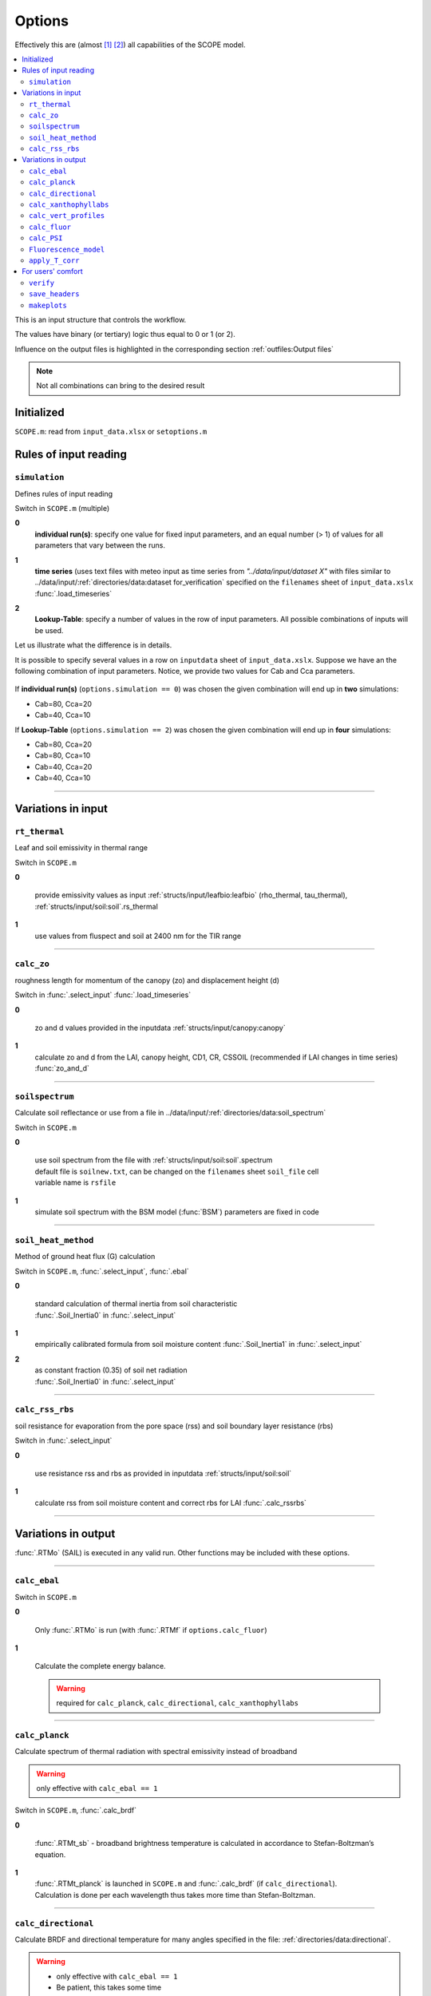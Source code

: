 Options
========

Effectively this are (almost [#]_ [#]_) all capabilities of the SCOPE model.

.. contents::
    :local:


This is an input structure that controls the workflow.

The values have binary (or tertiary) logic thus equal to 0 or 1 (or 2).

Influence on the output files is highlighted in the corresponding section :ref:`outfiles:Output files`

.. Note:: Not all combinations can bring to the desired result

Initialized
""""""""""""

``SCOPE.m``: read from ``input_data.xlsx`` or ``setoptions.m``


Rules of input reading
""""""""""""""""""""""""

``simulation``
-----------------------

Defines rules of input reading

Switch in ``SCOPE.m`` (multiple)

**0**
    **individual run(s)**: specify one value for fixed input parameters, and an equal number (> 1) of values for all parameters that vary between the runs.

**1**
    | **time series** (uses text files with meteo input as time series from *"../data/input/dataset X"* with files similar to ../data/input/:ref:`directories/data:dataset for_verification` specified on the ``filenames`` sheet of ``input_data.xslx``
    | :func:`.load_timeseries`

**2**
    **Lookup-Table**: specify a number of values in the row of input parameters. All possible combinations of inputs will be used.

Let us illustrate what the difference is in details.

It is possible to specify several values in a row on ``inputdata`` sheet of ``input_data.xslx``. Suppose we have an the following combination of input parameters. Notice, we provide two values for Cab and Cca parameters.

.. figure:: ./images/simulation.bmp

If **individual run(s)** (``options.simulation == 0``) was chosen the given combination will end up in **two** simulations:

* Cab=80, Cca=20
* Cab=40, Cca=10


If  **Lookup-Table** (``options.simulation == 2``) was chosen the given combination will end up in **four** simulations:

* Cab=80, Cca=20
* Cab=80, Cca=10
* Cab=40, Cca=20
* Cab=40, Cca=10

-----------------------

Variations in input
"""""""""""""""""""""

``rt_thermal``
-----------------------

Leaf and soil emissivity in thermal range

Switch in ``SCOPE.m``

**0**

    provide emissivity values as input :ref:`structs/input/leafbio:leafbio` (rho_thermal, tau_thermal), :ref:`structs/input/soil:soil`.rs_thermal

**1**
    use values from fluspect and soil at 2400 nm for the TIR range


--------------------------------


``calc_zo``
-----------------------

roughness length for momentum of the canopy (zo) and displacement height (d)

Switch in :func:`.select_input` :func:`.load_timeseries`

**0**

     zo and d values provided in the inputdata :ref:`structs/input/canopy:canopy`

**1**
    calculate zo and d from the LAI, canopy height, CD1, CR, CSSOIL (recommended if LAI changes in time series) :func:`zo_and_d`


--------------------------------


``soilspectrum``
-----------------------

Calculate soil reflectance or use from a file in ../data/input/:ref:`directories/data:soil_spectrum`

Switch in ``SCOPE.m``

**0**

    | use soil spectrum from the file with :ref:`structs/input/soil:soil`.spectrum
    | default file is ``soilnew.txt``, can be changed on the ``filenames`` sheet ``soil_file`` cell
    | variable name is ``rsfile``

**1**
    simulate soil spectrum with the BSM model (:func:`BSM`) parameters are fixed in code



--------------------------------


``soil_heat_method``
-----------------------

Method of ground heat flux (G) calculation

Switch in ``SCOPE.m``, :func:`.select_input`, :func:`.ebal`

**0**

    | standard calculation of thermal inertia from soil characteristic
    | :func:`.Soil_Inertia0` in :func:`.select_input`

**1**
    | empirically calibrated formula from soil moisture content :func:`.Soil_Inertia1` in :func:`.select_input`

**2**
    | as constant fraction (0.35) of soil net radiation
    | :func:`.Soil_Inertia0` in :func:`.select_input`


--------------------------------


``calc_rss_rbs``
-----------------------

soil resistance for evaporation from the pore space (rss) and soil boundary layer resistance (rbs)


Switch in :func:`.select_input`

**0**

    use resistance rss and rbs as provided in inputdata :ref:`structs/input/soil:soil`

**1**
    calculate rss from soil moisture content and correct rbs for LAI :func:`.calc_rssrbs`


--------------------------------


Variations in output
"""""""""""""""""""""

:func:`.RTMo` (SAIL) is executed in any valid run. Other functions may be included with these options.

--------------------------------

``calc_ebal``
--------------

Switch in ``SCOPE.m``

**0**


    Only :func:`.RTMo` is run (with :func:`.RTMf` if ``options.calc_fluor``)

**1**

    Calculate the complete energy balance.

    .. Warning:: required for ``calc_planck``, ``calc_directional``, ``calc_xanthophyllabs``

--------------------------------


``calc_planck``
-----------------------

Calculate spectrum of thermal radiation with spectral emissivity instead of broadband

.. Warning:: only effective with ``calc_ebal == 1``

Switch in ``SCOPE.m``, :func:`.calc_brdf`

**0**

    :func:`.RTMt_sb` - broadband brightness temperature is calculated in accordance to Stefan-Boltzman’s equation.

**1**
    | :func:`.RTMt_planck` is launched in ``SCOPE.m`` and :func:`.calc_brdf` (if ``calc_directional``).
    | Calculation is done per each wavelength thus takes more time than Stefan-Boltzman.


--------------------------------


``calc_directional``
-----------------------

Calculate BRDF and directional temperature for many angles specified in the file: :ref:`directories/data:directional`.

.. Warning::
    - only effective with ``calc_ebal == 1``
    - Be patient, this takes some time

Switch in ``SCOPE.m``, :func:`.calc_brdf`

**0**

    -

**1**
    | struct :ref:`structs/output/directional:directional` is loaded from the file :ref:`directories/data:directional`
    | :func:`.calc_brdf` is launched in ``SCOPE.m``



--------------------------------


``calc_xanthophyllabs``
-----------------------

Calculate dynamic xanthopyll absorption (zeaxanthin) for simulating PRI (photochemical reflectance index)

.. Warning::
    - only effective with ``calc_ebal == 1``

Switch in ``SCOPE.m``

**0**

    -

**1**
    :func:`.RTMz` is launched in ``SCOPE.m`` and :func:`.calc_brdf` (if ``calc_directional``)


--------------------------------

``calc_vert_profiles``
-----------------------

Calculation of vertical profiles (per 60 canopy layers).

Corresponding structure :ref:`structs/output/profiles:profiles`

Switch in ``SCOPE.m``, :func:`.RTMo` and :func:`.ebal`

**0**

    Profiles are not calculated

**1**
    | Photosynthetically active radiation (PAR) per layer is calculated in :func:`.RTMo`
    | Energy, temperature and photosynthesis fluxes per layer are calculated in :func:`.ebal`
    | Fluorescence fluxes are calculated in :func:`.RTMf` if (``calc_fluor``)


--------------------------------

``calc_fluor``
-----------------------

Calculation of fluorescence

Switch in ``SCOPE.m``, :func:`.calc_brdf`

**0**

    No fluorescence

**1**
    | :func:`.RTMf` is launched in ``SCOPE.m`` and :func:`.calc_brdf` (if ``calc_directional``)
    | total emitted fluorescence is calculated by ``SCOPE.m``


--------------------------------

``calc_PSI``
-----------------------

Separate fluorescence of photosystems I and II (PSI, PSII) or not

Switch in ``SCOPE.m``, :func:`.select_input`

**0**

    | **recommended**
    | treat the whole fluorescence spectrum as one spectrum (new calibrated optipar)
    | fluspect version :func:`.fluspect_B_CX_PSI_PSII_combined`

**1**
    | differentiate PSI and PSII with Franck et al. spectra (of SCOPE 1.62 and older)
    | fluspect version :func:`.fluspect_B_CX`
    | fluorescence quantum efficiency of PSI is set to 0.2 of PSII in :func:`.select_input`


--------------------------------


``Fluorescence_model``
-----------------------

Fluorescence model

Switch in :func:`.ebal`

**0**

    empirical, with sustained NPQ (fit to Flexas' data)

**1**
    empirical, with sigmoid for Kn: :func:`.biochemical` (Berry-Van der Tol)

**2**
    :func:`.biochemical_MD12` (von Caemmerer-Magnani)


--------------------------------



``apply_T_corr``
-----------------------

correct Vcmax and rate constants for temperature

.. Warning::
    only effective with ``Fluorescence_model != 2`` i.e. for :func:`.biochemical`

Switch in :func:`.ebal`

**0**
    -

**1**
    correction in accordance to Q10 rule


--------------------------------

For users' comfort
"""""""""""""""""""""""""

``verify``
-----------------------

verify the results (compare to saved 'standard' output) to test the code for the first time

Switch in ``SCOPE.m``

**0**
    -

**1**
    runs :func:`.output_verification`


--------------------------------


``save_headers``
-----------------------

write header lines in output files

Switch in :func:`.create_output_files`

**0**
    -

**1**
    runs additional section in :func:`.create_output_files` which writes two lines (names, units) in output files


--------------------------------


``makeplots``
-----------------------

plot the results

Switch in ``SCOPE.m``

**0**
    -

**1**
    launches :func:`.plots` for the results of the last run

.. [#] extra output variables that are not saved to files (see :ref:`structs:Structs`) are available in the workspace after the model run.
.. [#] model can be varied by user, please, consult :ref:`api:API` to learn signatures of functions